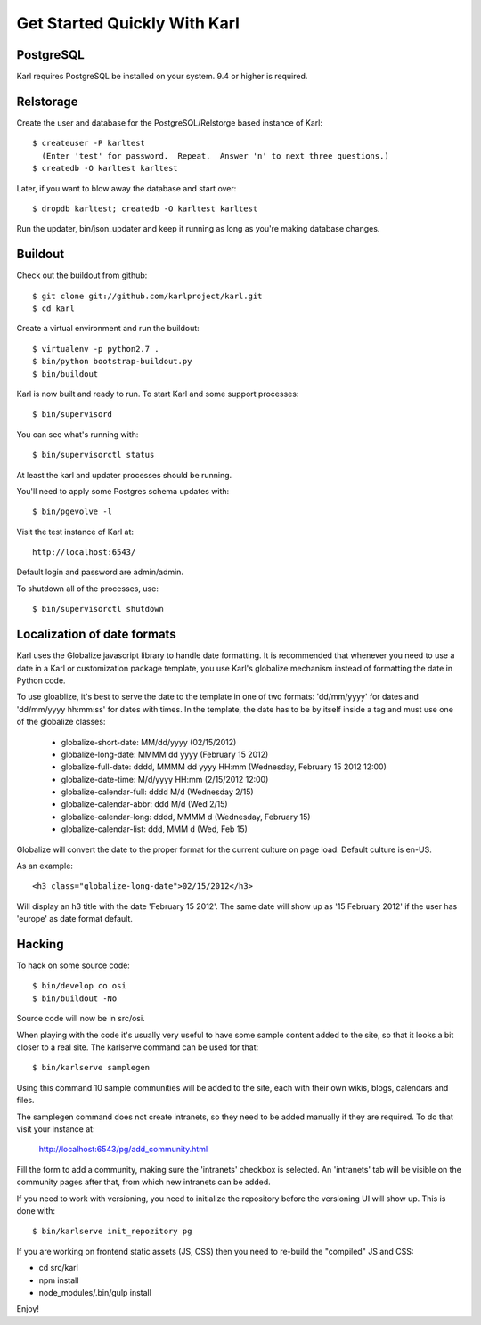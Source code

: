 =============================
Get Started Quickly With Karl
=============================

PostgreSQL
----------

Karl requires PostgreSQL be installed on your system. 9.4 or higher is required.

Relstorage
----------

Create the user and database for the PostgreSQL/Relstorge based instance of
Karl::

  $ createuser -P karltest
    (Enter 'test' for password.  Repeat.  Answer 'n' to next three questions.)
  $ createdb -O karltest karltest

Later, if you want to blow away the database and start over::

  $ dropdb karltest; createdb -O karltest karltest

Run the updater, bin/json_updater and keep it running as long as
you're making database changes.

Buildout
--------
Check out the buildout from github::

  $ git clone git://github.com/karlproject/karl.git
  $ cd karl

Create a virtual environment and run the buildout::

  $ virtualenv -p python2.7 .
  $ bin/python bootstrap-buildout.py
  $ bin/buildout

Karl is now built and ready to run. To start Karl and some support processes::

  $ bin/supervisord

You can see what's running with::

  $ bin/supervisorctl status

At least the karl and updater processes should be running.

You'll need to apply some Postgres schema updates with::

  $ bin/pgevolve -l

Visit the test instance of Karl at::

  http://localhost:6543/

Default login and password are admin/admin.

To shutdown all of the processes, use::

  $ bin/supervisorctl shutdown

Localization of date formats
----------------------------

Karl uses the Globalize javascript library to handle date formatting. It is
recommended that whenever you need to use a date in a Karl or customization
package template, you use Karl's globalize mechanism instead of formatting
the date in Python code.

To use gloablize, it's best to serve the date to the template in one of two
formats: 'dd/mm/yyyy' for dates and 'dd/mm/yyyy hh:mm:ss' for dates with
times. In the template, the date has to be by itself inside a tag and must
use one of the globalize classes:

  - globalize-short-date:
    MM/dd/yyyy (02/15/2012)
  - globalize-long-date:
    MMMM dd yyyy (February 15 2012)
  - globalize-full-date:
    dddd, MMMM dd yyyy HH:mm (Wednesday, February 15 2012 12:00)
  - globalize-date-time:
    M/d/yyyy HH:mm (2/15/2012 12:00)
  - globalize-calendar-full:
    dddd M/d (Wednesday 2/15)
  - globalize-calendar-abbr:
    ddd M/d (Wed 2/15)
  - globalize-calendar-long:
    dddd, MMMM d (Wednesday, February 15)
  - globalize-calendar-list:
    ddd, MMM d (Wed, Feb 15)

Globalize will convert the date to the proper format for the current
culture on page load. Default culture is en-US.

As an example::

  <h3 class="globalize-long-date">02/15/2012</h3>

Will display an h3 title with the date 'February 15 2012'. The same date will
show up as '15 February 2012' if the user has 'europe' as date format default.

Hacking
-------

To hack on some source code::

  $ bin/develop co osi
  $ bin/buildout -No

Source code will now be in src/osi.

When playing with the code it's usually very useful to have some sample
content added to the site, so that it looks a bit closer to a real site.
The karlserve command can be used for that::

  $ bin/karlserve samplegen

Using this command 10 sample communities will be added to the site, each
with their own wikis, blogs, calendars and files.

The samplegen command does not create intranets, so they need to be added
manually if they are required. To do that visit your instance at:

  http://localhost:6543/pg/add_community.html

Fill the form to add a community, making sure the 'intranets' checkbox is
selected. An 'intranets' tab will be visible on the community pages after
that, from which new intranets can be added.

If you need to work with versioning, you need to initialize the repository
before the versioning UI will show up. This is done with::

  $ bin/karlserve init_repozitory pg

If you are working on frontend static assets (JS, CSS) then you need to
re-build the "compiled" JS and CSS:

- cd src/karl

- npm install

- node_modules/.bin/gulp install

Enjoy!

